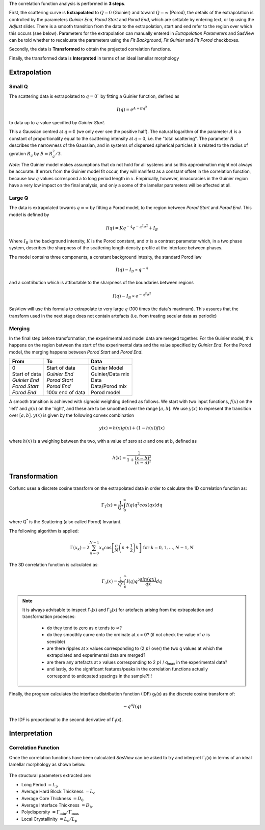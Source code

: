 .. _corfunc-technical:

The correlation function analysis is performed in **3 steps**.

First, the scattering curve is **Extrapolated** to :math:`Q = 0` (Guinier) and toward
:math:`Q = \infty` (Porod), the details of the extrapolation is controlled by
the parameters `Guinier End`, `Porod Start` and `Porod End`, which
are settable by entering text, or by using the `Adjust` slider.
There is a smooth transition from the data to the extrapolation, start and end refer to
the region over which this occurs (see below).
Parameters for the extrapolation can manually entered in `Extrapolation Parameters` and
SasView can be told whether to recalcuate the parameters using the `Fit Background`,
`Fit Guinier` and `Fit Porod` checkboxes.

Secondly, the data is **Transformed** to obtain the projected correlation functions.

Finally, the transformed data is **Interpreted** in terms of an ideal lamellar morphology


Extrapolation
-------------

Small Q
.......

The scattering data is extrapolated to :math:`q = 0`` by fitting a Guinier function, defined as

.. math::
    I(q) = e^{A + Bq^2}

to data up to :math:`q` value specified by `Guinier Start`.

This a Gaussian centred at :math:`q=0` (we only ever see the positive half).
The natural logarithm of the parameter :math:`A` is a constant of proportionality
equal to the scattering intensity at :math:`q=0`, i.e. the "total scattering".
The parameter :math:`B` describes the narrowness of the Gaussian, and in systems
of dispersed spherical particles it is related to the radius of gyration :math:`R_g` by :math:`B = R_g^2 / 3`.

*Note:* The Guinier model makes assumptions that do not hold for all systems
and so this approximation might not always be accurate.
If errors from the Guinier model fit occur, they will manifest as a constant offset in the correlation function,
because low :math:`q` values correspond a to long period length in :math:`x`.
Empirically, however, innacuracies in the Guinier region have a very low impact on the
final analysis, and only a some of the lamellar parameters will be affected at all.

Large Q
.......

The data is extrapolated towards :math:`q = \infty` by fitting a Porod model, to the region
between `Porod Start` and `Porod End`. This model is defined by

.. math::
    I(q) = K q^{-4} e^{-q^2\sigma^2} + I_{B}

Where :math:`I_B` is the background intensity, :math:`K` is the Porod constant, and :math:`\sigma` is a
contrast parameter which, in a two phase system, describes
the sharpness of the scattering length density
profile at the interface between phases.

The model contains three components, a constant background intesity, the standard Porod law

.. math::
    I(q) - I_B \propto q^{-4}

and a contribution which is attibutable to the sharpness of the boundaries between regions

.. math::
    I(q) - I_B \propto e^{-q^2\sigma^2}

SasView will use this formula to extrapolate to very large :math:`q` (100
times the data's maximum). This assures that the transform used in the
next stage does not contain artefacts (i.e. from treating secular data as periodic)


Merging
.......

In the final step before transformation, the experimental and model data are merged together.
For the Guinier model, this happens on the region between the start of the experimental data and
the value specified by `Guinier End`.
For the Porod model, the merging happens between `Porod Start` and `Porod End`.

+----------------+-------------------+-------------------+
| From           | To                | Data              |
+================+===================+===================+
|| 0             || Start of data    || Guinier Model    |
|| Start of data || *Guinier End*    || Guinier/Data mix |
|| *Guinier End* || *Porod Start*    || Data             |
|| *Porod Start* || *Porod End*      || Data/Porod mix   |
|| *Porod End*   || 100x end of data || Porod model      |
+----------------+-------------------+-------------------+

A smooth transition is achieved with sigmoid weighting defined as follows.
We start with two input functions, :math:`f(x)` on the 'left' and :math:`g(x)` on the 'right', and these
are to be smoothed over the range :math:`[a, b]`.
We use :math:`y(x)` to represent the transition over :math:`[a,b]`. :math:`y(x)` is given by the following convex combination

.. math::
    y(x) = h(x) g(x) + (1-h(x))f(x)

where :math:`h(x)` is a weighing between the two, with a value of zero at :math:`a` and one at :math:`b`, defined as

.. math::
    h(x) = \frac{1}{1 + \frac{(x-b)^2}{(x-a)^2}}


Transformation
--------------

Corfunc uses a discrete cosine transform on the extrapolated data in order to calculate the
1D correlation function as:

.. math::
    \Gamma _{1}(x) = \frac{1}{Q^{*}} \int_{0}^{\infty }I(q) q^{2} cos(qx) dq

where Q\ :sup:`*` is the Scattering (also called Porod) Invariant.

The following algorithm is applied:

.. math::
    \Gamma(x_k) = 2 \sum_{n=0}^{N-1} x_n \cos{\left[ \frac{\pi}{N}
    \left(n + \frac{1}{2} \right) k \right] } \text{ for } k = 0, 1, \ldots,
    N-1, N

The 3D correlation function is calculated as:

.. math::
    \Gamma _{3}(x) = \frac{1}{Q^{*}} \int_{0}^{\infty}I(q) q^{2}
    \frac{sin(qx)}{qx} dq

.. note:: It is always advisable to inspect Γ\ :sub:`1`\ (x) and Γ\ :sub:`3`\ (x)
    for artefacts arising from the extrapolation and transformation processes:

	- do they tend to zero as x tends to :math:`\infty`?
	- do they smoothly curve onto the ordinate at x = 0? (if not check the value
	  of :math:`\sigma` is sensible)
	- are there ripples at x values corresponding to (2 :math:`pi` over) the two
	  q values at which the extrapolated and experimental data are merged?
	- are there any artefacts at x values corresponding to 2 :math:`pi` / q\ :sub:`max` in
	  the experimental data?
	- and lastly, do the significant features/peaks in the correlation functions
	  actually correspond to anticpated spacings in the sample?!!!

Finally, the program calculates the interface distribution function (IDF) g\ :sub:`1`\ (x) as
the discrete cosine transform of:

.. math::
    -q^{4} I(q)

The IDF is proportional to the second derivative of Γ\ :sub:`1`\ (x).


Interpretation
--------------

Correlation Function
....................

Once the correlation functions have been calculated *SasView* can be asked to
try and interpret Γ\ :sub:`1`\ (x) in terms of an ideal lamellar morphology
as shown below.

.. figure:: fig2.png
   :align: center

The structural parameters extracted are:

*   Long Period :math:`= L_p`
*   Average Hard Block Thickness :math:`= L_c`
*   Average Core Thickness :math:`= D_0`
*   Average Interface Thickness :math:`\text{} = D_{tr}`
*   Polydispersity :math:`= \Gamma_{\text{min}}/\Gamma_{\text{max}}`
*   Local Crystallinity :math:`= L_c/L_p`

